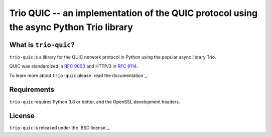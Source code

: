 Trio QUIC -- an implementation of the QUIC protocol using the async Python Trio library
=======================================================================================

What is ``trio-quic``?
--------------------

``trio-quic`` is a library for the QUIC network protocol in Python using the popular async library Trio.

QUIC was standardized in `RFC 9000`_ and HTTP/3 in `RFC 9114`_.

To learn more about ``trio-quic`` please `read the documentation`_.

Requirements
------------

``trio-quic`` requires Python 3.8 or better, and the OpenSSL development headers.

License
-------

``trio-quic`` is released under the `BSD license`_.

.. _cryptography: https://cryptography.io/
.. _RFC 9000: https://datatracker.ietf.org/doc/html/rfc9000
.. _RFC 9114: https://datatracker.ietf.org/doc/html/rfc9114
